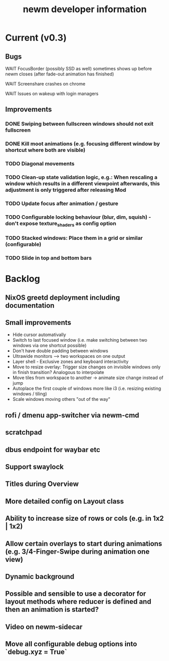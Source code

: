 #+TITLE: newm developer information

* Current (v0.3)
** Bugs
**** WAIT FocusBorder (possibly SSD as well) sometimes shows up before newm closes (after fade-out animation has finished)
**** WAIT Screenshare crashes on chrome
**** WAIT Issues on wakeup with login managers

** Improvements
*** DONE Swiping between fullscreen windows should not exit fullscreen
*** DONE Kill moot animations (e.g. focusing different window by shortcut where both are visible)
*** TODO Diagonal movements
*** TODO Clean-up state validation logic, e.g.: When rescaling a window which results in a different viewpoint afterwards, this adjustment is only triggered after releasing Mod
*** TODO Update focus after animation / gesture
*** TODO Configurable locking behaviour (blur, dim, squish) - don't expose texture_shaders as config option
*** TODO Stacked windows: Place them in a grid or similar (configurable)
*** TODO Slide in top and bottom bars
 
* Backlog
** NixOS greetd deployment including documentation
** Small improvements
    - Hide cursor automativally
    - Switch to last focused window (i.e. make switching between two windows via one shortcut possible)
    - Don't have double padding between windows
    * Ultrawide monitors --> two workspaces on one output
    - Layer shell - Exclusive zones and keyboard interactivity
    - Move to resize overlay: Trigger size changes on invisible windows only in finish transition? Analogous to interpolate
    - Move tiles from workspace to another -> animate size change instead of jump
    - Autoplace the first couple of windows more like i3 (i.e. resizing existing windows / tiling)
    - Scale windows moving others "out of the way"
** rofi / dmenu app-switcher via newm-cmd
** scratchpad
** dbus endpoint for waybar etc
** Support swaylock
** Titles during Overview
** More detailed config on Layout class
** Ability to increase size of rows or cols (e.g. in 1x2 | 1x2)
** Allow certain overlays to start during animations (e.g. 3/4-Finger-Swipe during animation one view)
** Dynamic background
** Possible and sensible to use a decorator for layout methods where reducer is defined and then an animation is started?
** Video on newm-sidecar
** Move all configurable debug options into `debug.xyz = True`

